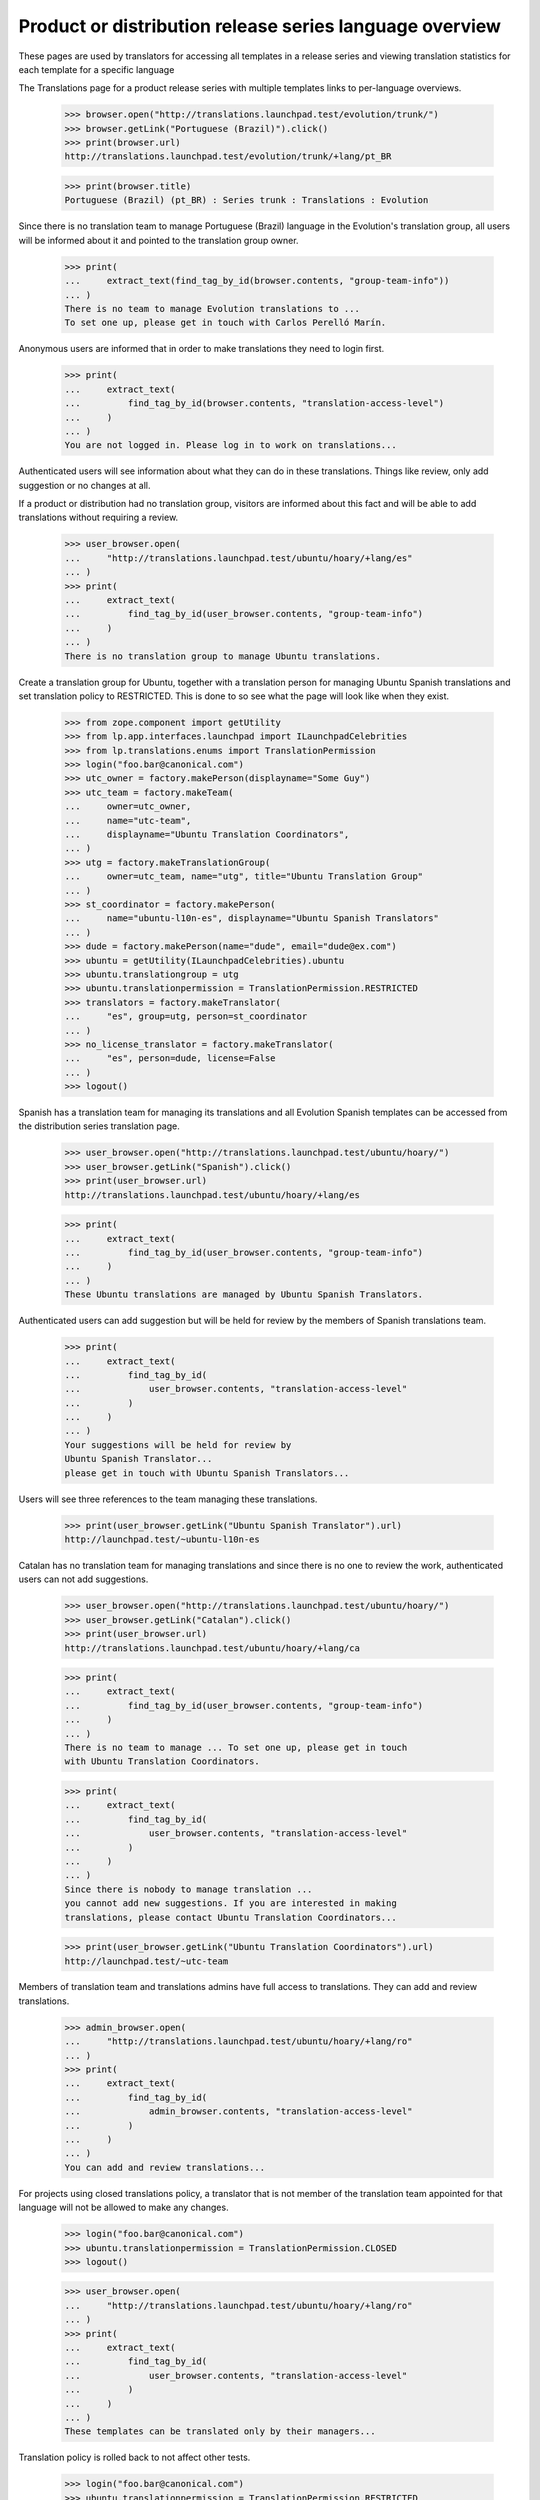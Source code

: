 Product or distribution release series language overview
========================================================

These pages are used by translators for accessing all templates in a
release series and viewing translation statistics for each template for
a specific language

The Translations page for a product release series with multiple
templates links to per-language overviews.

    >>> browser.open("http://translations.launchpad.test/evolution/trunk/")
    >>> browser.getLink("Portuguese (Brazil)").click()
    >>> print(browser.url)
    http://translations.launchpad.test/evolution/trunk/+lang/pt_BR

    >>> print(browser.title)
    Portuguese (Brazil) (pt_BR) : Series trunk : Translations : Evolution

Since there is no translation team to manage Portuguese (Brazil) language
in the Evolution's translation group, all users will be informed about it
and pointed to the translation group owner.

    >>> print(
    ...     extract_text(find_tag_by_id(browser.contents, "group-team-info"))
    ... )
    There is no team to manage Evolution translations to ...
    To set one up, please get in touch with Carlos Perelló Marín.

Anonymous users are informed that in order to make translations they
need to login first.

    >>> print(
    ...     extract_text(
    ...         find_tag_by_id(browser.contents, "translation-access-level")
    ...     )
    ... )
    You are not logged in. Please log in to work on translations...

Authenticated users will see information about what they can do in
these translations. Things like review, only add suggestion or no
changes at all.

If a product or distribution had no translation group, visitors are
informed about this fact and will be able to add translations without
requiring a review.

    >>> user_browser.open(
    ...     "http://translations.launchpad.test/ubuntu/hoary/+lang/es"
    ... )
    >>> print(
    ...     extract_text(
    ...         find_tag_by_id(user_browser.contents, "group-team-info")
    ...     )
    ... )
    There is no translation group to manage Ubuntu translations.

Create a translation group for Ubuntu, together with a translation
person for managing Ubuntu Spanish translations and set translation
policy to RESTRICTED.
This is done to so see what the page will look like when they exist.

    >>> from zope.component import getUtility
    >>> from lp.app.interfaces.launchpad import ILaunchpadCelebrities
    >>> from lp.translations.enums import TranslationPermission
    >>> login("foo.bar@canonical.com")
    >>> utc_owner = factory.makePerson(displayname="Some Guy")
    >>> utc_team = factory.makeTeam(
    ...     owner=utc_owner,
    ...     name="utc-team",
    ...     displayname="Ubuntu Translation Coordinators",
    ... )
    >>> utg = factory.makeTranslationGroup(
    ...     owner=utc_team, name="utg", title="Ubuntu Translation Group"
    ... )
    >>> st_coordinator = factory.makePerson(
    ...     name="ubuntu-l10n-es", displayname="Ubuntu Spanish Translators"
    ... )
    >>> dude = factory.makePerson(name="dude", email="dude@ex.com")
    >>> ubuntu = getUtility(ILaunchpadCelebrities).ubuntu
    >>> ubuntu.translationgroup = utg
    >>> ubuntu.translationpermission = TranslationPermission.RESTRICTED
    >>> translators = factory.makeTranslator(
    ...     "es", group=utg, person=st_coordinator
    ... )
    >>> no_license_translator = factory.makeTranslator(
    ...     "es", person=dude, license=False
    ... )
    >>> logout()

Spanish has a translation team for managing its translations and all
Evolution Spanish templates can be accessed from the distribution series
translation page.

    >>> user_browser.open("http://translations.launchpad.test/ubuntu/hoary/")
    >>> user_browser.getLink("Spanish").click()
    >>> print(user_browser.url)
    http://translations.launchpad.test/ubuntu/hoary/+lang/es

    >>> print(
    ...     extract_text(
    ...         find_tag_by_id(user_browser.contents, "group-team-info")
    ...     )
    ... )
    These Ubuntu translations are managed by Ubuntu Spanish Translators.

Authenticated users can add suggestion but will be held for review by
the members of Spanish translations team.

    >>> print(
    ...     extract_text(
    ...         find_tag_by_id(
    ...             user_browser.contents, "translation-access-level"
    ...         )
    ...     )
    ... )
    Your suggestions will be held for review by
    Ubuntu Spanish Translator...
    please get in touch with Ubuntu Spanish Translators...

Users will see three references to the team managing these translations.

    >>> print(user_browser.getLink("Ubuntu Spanish Translator").url)
    http://launchpad.test/~ubuntu-l10n-es

Catalan has no translation team for managing translations and since
there is no one to review the work, authenticated users can not add
suggestions.

    >>> user_browser.open("http://translations.launchpad.test/ubuntu/hoary/")
    >>> user_browser.getLink("Catalan").click()
    >>> print(user_browser.url)
    http://translations.launchpad.test/ubuntu/hoary/+lang/ca

    >>> print(
    ...     extract_text(
    ...         find_tag_by_id(user_browser.contents, "group-team-info")
    ...     )
    ... )
    There is no team to manage ... To set one up, please get in touch
    with Ubuntu Translation Coordinators.

    >>> print(
    ...     extract_text(
    ...         find_tag_by_id(
    ...             user_browser.contents, "translation-access-level"
    ...         )
    ...     )
    ... )
    Since there is nobody to manage translation ...
    you cannot add new suggestions. If you are interested in making
    translations, please contact Ubuntu Translation Coordinators...

    >>> print(user_browser.getLink("Ubuntu Translation Coordinators").url)
    http://launchpad.test/~utc-team

Members of translation team and translations admins have full access to
translations. They can add and review translations.

    >>> admin_browser.open(
    ...     "http://translations.launchpad.test/ubuntu/hoary/+lang/ro"
    ... )
    >>> print(
    ...     extract_text(
    ...         find_tag_by_id(
    ...             admin_browser.contents, "translation-access-level"
    ...         )
    ...     )
    ... )
    You can add and review translations...

For projects using closed translations policy, a translator that is not
member of the translation team appointed for that language will not
be allowed to make any changes.

    >>> login("foo.bar@canonical.com")
    >>> ubuntu.translationpermission = TranslationPermission.CLOSED
    >>> logout()

    >>> user_browser.open(
    ...     "http://translations.launchpad.test/ubuntu/hoary/+lang/ro"
    ... )
    >>> print(
    ...     extract_text(
    ...         find_tag_by_id(
    ...             user_browser.contents, "translation-access-level"
    ...         )
    ...     )
    ... )
    These templates can be translated only by their managers...

Translation policy is rolled back to not affect other tests.

    >>> login("foo.bar@canonical.com")
    >>> ubuntu.translationpermission = TranslationPermission.RESTRICTED
    >>> logout()

Translators that have not agreed with the licence can not make
translations, and will see a link to the licence page.

    >>> no_license_browser = setupBrowser(auth="Basic dude@ex.com:test")
    >>> no_license_browser.open(
    ...     "http://translations.launchpad.test/ubuntu/hoary/+lang/ro"
    ... )
    >>> print(
    ...     extract_text(
    ...         find_tag_by_id(
    ...             no_license_browser.contents, "translation-access-level"
    ...         )
    ...     )
    ... )
    To make translations in Launchpad you need to agree with
    the Translations licensing...

    >>> print(no_license_browser.getLink("Translations licensing").url)
    http://translations.launchpad.test/~dude/+licensing

For projects with no translation group, translators see a note stating
this fact. No access level information is displayed.

    >>> login("foo.bar@canonical.com")
    >>> ubuntu.translationgroup = None
    >>> logout()

    >>> user_browser.open(
    ...     "http://translations.launchpad.test/ubuntu/hoary/+lang/ro"
    ... )
    >>> print(
    ...     extract_text(
    ...         find_tag_by_id(user_browser.contents, "group-team-info")
    ...     )
    ... )
    There is no translation group to manage Ubuntu translations.

    >>> print(
    ...     extract_text(
    ...         find_tag_by_id(
    ...             user_browser.contents, "translation-access-level"
    ...         )
    ...     )
    ... )
    Templates which are more important to translate are listed first.

Translation group configuration is rolled back to not affect other tests.

    >>> login("foo.bar@canonical.com")
    >>> ubuntu.translationgroup = utg
    >>> logout()

The details of the page are tested at the view level.
